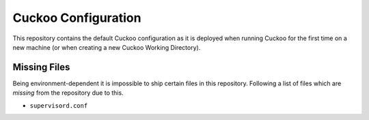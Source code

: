 Cuckoo Configuration
====================

This repository contains the default Cuckoo configuration as it is deployed
when running Cuckoo for the first time on a new machine (or when creating a
new Cuckoo Working Directory).

Missing Files
-------------

Being environment-dependent it is impossible to ship certain files in this
repository. Following a list of files which are *missing* from the repository
due to this.

* ``supervisord.conf``
